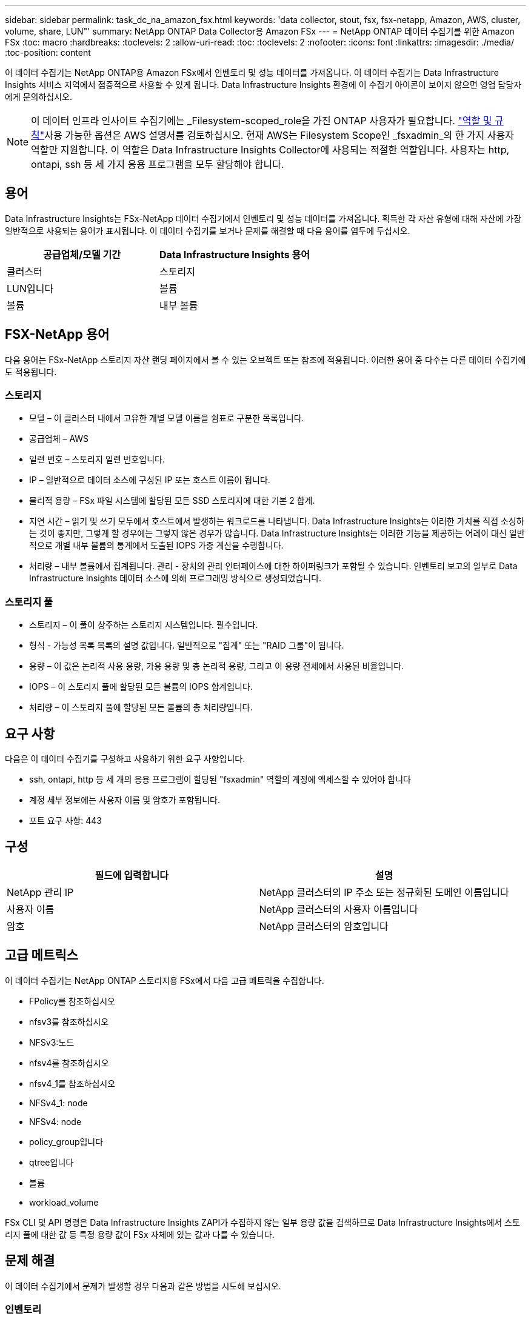 ---
sidebar: sidebar 
permalink: task_dc_na_amazon_fsx.html 
keywords: 'data collector, stout, fsx, fsx-netapp, Amazon, AWS, cluster, volume, share, LUN"' 
summary: NetApp ONTAP Data Collector용 Amazon FSx 
---
= NetApp ONTAP 데이터 수집기를 위한 Amazon FSx
:toc: macro
:hardbreaks:
:toclevels: 2
:allow-uri-read: 
:toc: 
:toclevels: 2
:nofooter: 
:icons: font
:linkattrs: 
:imagesdir: ./media/
:toc-position: content


[role="lead"]
이 데이터 수집기는 NetApp ONTAP용 Amazon FSx에서 인벤토리 및 성능 데이터를 가져옵니다. 이 데이터 수집기는 Data Infrastructure Insights 서비스 지역에서 점증적으로 사용할 수 있게 됩니다. Data Infrastructure Insights 환경에 이 수집기 아이콘이 보이지 않으면 영업 담당자에게 문의하십시오.


NOTE: 이 데이터 인프라 인사이트 수집기에는 _Filesystem-scoped_role을 가진 ONTAP 사용자가 필요합니다. link:https://docs.aws.amazon.com/fsx/latest/ONTAPGuide/roles-and-users.html["역할 및 규칙"]사용 가능한 옵션은 AWS  설명서를 검토하십시오. 현재 AWS는 Filesystem Scope인 _fsxadmin_의 한 가지 사용자 역할만 지원합니다. 이 역할은 Data Infrastructure Insights Collector에 사용되는 적절한 역할입니다. 사용자는 http, ontapi, ssh 등 세 가지 응용 프로그램을 모두 할당해야 합니다.



== 용어

Data Infrastructure Insights는 FSx-NetApp 데이터 수집기에서 인벤토리 및 성능 데이터를 가져옵니다. 획득한 각 자산 유형에 대해 자산에 가장 일반적으로 사용되는 용어가 표시됩니다. 이 데이터 수집기를 보거나 문제를 해결할 때 다음 용어를 염두에 두십시오.

[cols="2*"]
|===
| 공급업체/모델 기간 | Data Infrastructure Insights 용어 


| 클러스터 | 스토리지 


| LUN입니다 | 볼륨 


| 볼륨 | 내부 볼륨 
|===


== FSX-NetApp 용어

다음 용어는 FSx-NetApp 스토리지 자산 랜딩 페이지에서 볼 수 있는 오브젝트 또는 참조에 적용됩니다. 이러한 용어 중 다수는 다른 데이터 수집기에도 적용됩니다.



=== 스토리지

* 모델 – 이 클러스터 내에서 고유한 개별 모델 이름을 쉼표로 구분한 목록입니다.
* 공급업체 – AWS
* 일련 번호 – 스토리지 일련 번호입니다.
* IP – 일반적으로 데이터 소스에 구성된 IP 또는 호스트 이름이 됩니다.
* 물리적 용량 – FSx 파일 시스템에 할당된 모든 SSD 스토리지에 대한 기본 2 합계.
* 지연 시간 – 읽기 및 쓰기 모두에서 호스트에서 발생하는 워크로드를 나타냅니다. Data Infrastructure Insights는 이러한 가치를 직접 소싱하는 것이 좋지만, 그렇게 할 경우에는 그렇지 않은 경우가 많습니다. Data Infrastructure Insights는 이러한 기능을 제공하는 어레이 대신 일반적으로 개별 내부 볼륨의 통계에서 도출된 IOPS 가중 계산을 수행합니다.
* 처리량 – 내부 볼륨에서 집계됩니다. 관리 - 장치의 관리 인터페이스에 대한 하이퍼링크가 포함될 수 있습니다. 인벤토리 보고의 일부로 Data Infrastructure Insights 데이터 소스에 의해 프로그래밍 방식으로 생성되었습니다.




=== 스토리지 풀

* 스토리지 – 이 풀이 상주하는 스토리지 시스템입니다. 필수입니다.
* 형식 - 가능성 목록 목록의 설명 값입니다. 일반적으로 "집계" 또는 "RAID 그룹"이 됩니다.
* 용량 – 이 값은 논리적 사용 용량, 가용 용량 및 총 논리적 용량, 그리고 이 용량 전체에서 사용된 비율입니다.
* IOPS – 이 스토리지 풀에 할당된 모든 볼륨의 IOPS 합계입니다.
* 처리량 – 이 스토리지 풀에 할당된 모든 볼륨의 총 처리량입니다.




== 요구 사항

다음은 이 데이터 수집기를 구성하고 사용하기 위한 요구 사항입니다.

* ssh, ontapi, http 등 세 개의 응용 프로그램이 할당된 "fsxadmin" 역할의 계정에 액세스할 수 있어야 합니다
* 계정 세부 정보에는 사용자 이름 및 암호가 포함됩니다.
* 포트 요구 사항: 443




== 구성

[cols="2*"]
|===
| 필드에 입력합니다 | 설명 


| NetApp 관리 IP | NetApp 클러스터의 IP 주소 또는 정규화된 도메인 이름입니다 


| 사용자 이름 | NetApp 클러스터의 사용자 이름입니다 


| 암호 | NetApp 클러스터의 암호입니다 
|===


== 고급 메트릭스

이 데이터 수집기는 NetApp ONTAP 스토리지용 FSx에서 다음 고급 메트릭을 수집합니다.

* FPolicy를 참조하십시오
* nfsv3를 참조하십시오
* NFSv3:노드
* nfsv4를 참조하십시오
* nfsv4_1를 참조하십시오
* NFSv4_1: node
* NFSv4: node
* policy_group입니다
* qtree입니다
* 볼륨
* workload_volume


FSx CLI 및 API 명령은 Data Infrastructure Insights ZAPI가 수집하지 않는 일부 용량 값을 검색하므로 Data Infrastructure Insights에서 스토리지 풀에 대한 값 등 특정 용량 값이 FSx 자체에 있는 값과 다를 수 있습니다.



== 문제 해결

이 데이터 수집기에서 문제가 발생할 경우 다음과 같은 방법을 시도해 보십시오.



=== 인벤토리

[cols="2*"]
|===
| 문제: | 다음을 시도해 보십시오. 


| 수신 401 HTTP 응답 또는 13003 ZAPI 오류 코드 및 ZAPI는 "불충분한 권한" 또는 "이 명령에 대해 인증되지 않음"을 반환합니다. | 사용자 이름과 암호, 사용자 권한/권한을 확인합니다. 


| ZAPI는 "cluster role is not cluster_mgmt LIF" 를 반환합니다. | AU는 클러스터 관리 IP와 통신해야 합니다. IP를 확인하고 필요한 경우 다른 IP로 변경합니다 


| 재시도 후 ZAPI 명령이 실패합니다 | AU가 클러스터와 통신 문제를 겪고 있습니다. 네트워크, 포트 번호 및 IP 주소를 확인합니다. 또한 사용자는 AU 시스템의 명령줄에서 명령을 실행해야 합니다. 


| AU가 HTTP를 통해 ZAPI에 연결하지 못했습니다 | ZAPI 포트가 일반 텍스트를 허용하는지 확인합니다. AU가 SSL 소켓에 일반 텍스트를 보내려고 하면 통신이 실패합니다. 


| SSLException 과 통신이 실패합니다 | AU가 파일러의 일반 텍스트 포트로 SSL을 전송하려고 합니다. ZAPI 포트가 SSL을 허용하는지 또는 다른 포트를 사용하는지 확인합니다. 


| 추가 연결 오류: ZAPI 응답에는 오류 코드 13001, "데이터베이스가 열려 있지 않습니다." ZAPI 오류 코드가 60이고 응답에는 "API가 시간에 완료되지 않았습니다."가 포함되어 있습니다. ZAPI 응답에는 "initialize_session() returned NULL environment" ZAPI가 포함되어 있습니다. ZAPI 오류 코드는 14007이고 응답에는 "노드가 정상 상태가 아닙니다"가 포함되어 있습니다. | 네트워크, 포트 번호 및 IP 주소를 확인합니다. 또한 사용자는 AU 시스템의 명령줄에서 명령을 실행해야 합니다. 
|===
추가 정보는 페이지 또는 에서 찾을 link:concept_requesting_support.html["지원"]link:reference_data_collector_support_matrix.html["Data Collector 지원 매트릭스"]수 있습니다.
